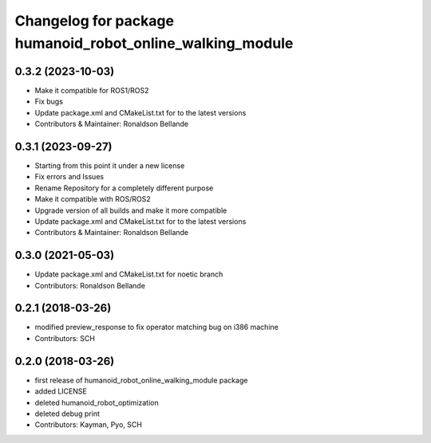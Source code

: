 ^^^^^^^^^^^^^^^^^^^^^^^^^^^^^^^^^^^^^^^^^^^^^^^
Changelog for package humanoid_robot_online_walking_module
^^^^^^^^^^^^^^^^^^^^^^^^^^^^^^^^^^^^^^^^^^^^^^^

0.3.2 (2023-10-03)
------------------
* Make it compatible for ROS1/ROS2
* Fix bugs
* Update package.xml and CMakeList.txt for to the latest versions
* Contributors & Maintainer: Ronaldson Bellande

0.3.1 (2023-09-27)
------------------
* Starting from this point it under a new license
* Fix errors and Issues
* Rename Repository for a completely different purpose
* Make it compatible with ROS/ROS2
* Upgrade version of all builds and make it more compatible
* Update package.xml and CMakeList.txt for to the latest versions
* Contributors & Maintainer: Ronaldson Bellande

0.3.0 (2021-05-03)
------------------
* Update package.xml and CMakeList.txt for noetic branch
* Contributors: Ronaldson Bellande

0.2.1 (2018-03-26)
------------------
* modified preview_response to fix operator matching bug on i386 machine
* Contributors: SCH

0.2.0 (2018-03-26)
------------------
* first release of humanoid_robot_online_walking_module package
* added LICENSE
* deleted humanoid_robot_optimization
* deleted debug print
* Contributors: Kayman, Pyo, SCH
